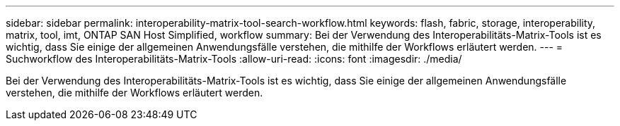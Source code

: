 ---
sidebar: sidebar 
permalink: interoperability-matrix-tool-search-workflow.html 
keywords: flash, fabric, storage, interoperability, matrix, tool, imt, ONTAP SAN Host Simplified, workflow 
summary: Bei der Verwendung des Interoperabilitäts-Matrix-Tools ist es wichtig, dass Sie einige der allgemeinen Anwendungsfälle verstehen, die mithilfe der Workflows erläutert werden. 
---
= Suchworkflow des Interoperabilitäts-Matrix-Tools
:allow-uri-read: 
:icons: font
:imagesdir: ./media/


[role="lead"]
Bei der Verwendung des Interoperabilitäts-Matrix-Tools ist es wichtig, dass Sie einige der allgemeinen Anwendungsfälle verstehen, die mithilfe der Workflows erläutert werden.
